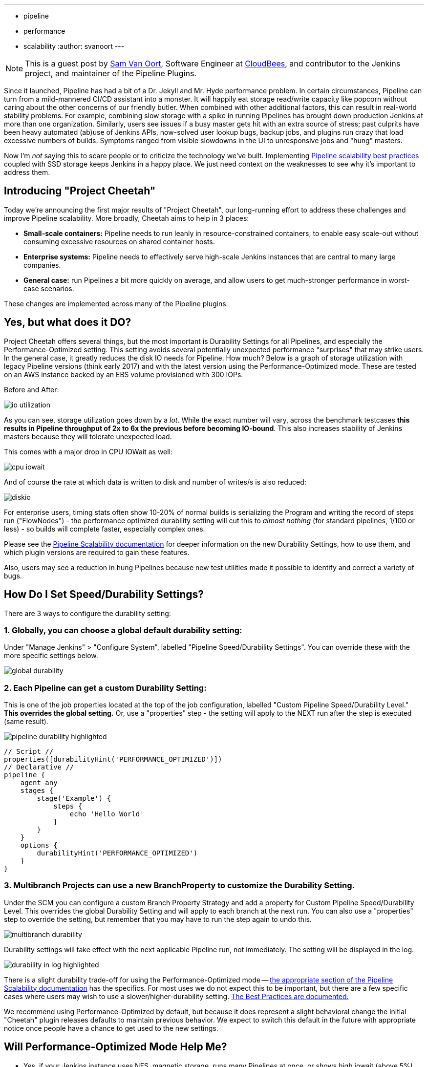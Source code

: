 ---
:layout: post
:title: "Project Cheetah - Faster, Leaner Pipeline That Can Keep Up With Demand"
:tags:
- pipeline
- performance
- scalability
:author: svanoort
---

:toc: 

[NOTE]
====
This is a guest post by link:https://github.com/svanoort[Sam Van Oort],
Software Engineer at link:http://cloudbees.com[CloudBees], and contributor to
the Jenkins project, and maintainer of the Pipeline Plugins.
====

Since it launched, Pipeline has had a bit of a Dr. Jekyll and Mr. Hyde performance problem.  In certain circumstances, Pipeline can turn from a mild-mannered CI/CD assistant into a monster.  It will happily eat storage read/write capacity like popcorn without caring about the other concerns of our friendly butler.  When combined with other additional factors, this can result in real-world stability problems.  For example, combining slow storage with a spike in running Pipelines has brought down production Jenkins at more than one organization.  Similarly, users see issues if a busy master gets hit with an extra source of stress; past culprits have been heavy automated (ab)use of Jenkins APIs, now-solved user lookup bugs, backup jobs, and plugins run crazy that load excessive numbers of builds.  Symptoms ranged from visible slowdowns in the UI to unresponsive jobs and "hung" masters.

Now I'm _not_ saying this to scare people or to criticize the technology we've built. Implementing link:/blog/2017/02/01/pipeline-scalability-best-practice/[Pipeline scalability best practices] coupled with SSD storage keeps Jenkins in a happy place.  We just need context on the weaknesses to see why it's important to address them.

== Introducing "Project Cheetah"

Today we're announcing the first major results of "Project Cheetah", our long-running effort to address these challenges and improve Pipeline scalability.  More broadly, Cheetah aims to help in 3 places:

* *Small-scale containers:* Pipeline needs to run leanly in resource-constrained containers, to enable easy scale-out without consuming excessive resources on shared container hosts.
* *Enterprise systems:* Pipeline needs to effectively serve high-scale Jenkins instances that are central to many large companies.
* *General case:* run Pipelines a bit more quickly on average, and allow users to get much-stronger performance in worst-case scenarios.

These changes are implemented across many of the Pipeline plugins.

== Yes, but what does it DO? 

Project Cheetah offers several things, but the most important is Durability Settings for all Pipelines, and especially the Performance-Optimized setting.  This setting avoids several potentially unexpected performance "surprises" that may strike users.  In the general case, it greatly reduces the disk IO needs for Pipeline.  How much?  Below is a graph of storage utilization with legacy Pipeline versions (think early 2017) and with the latest version using the Performance-Optimized mode.  These are tested on an AWS instance backed by an EBS volume provisioned with 300 IOPs. 

Before and After:

image:/images/post-images/2018-02-22-cheetah/io-utilization.png[role="center"]

As you can see, storage utilization goes down by a _lot_.  While the exact number will vary, across the benchmark testcases *this results in Pipeline throughput of 2x to 6x the previous before becoming IO-bound*. This also increases stability of Jenkins masters because they will tolerate unexpected load.

This comes with a major drop in CPU IOWait as well:

image:/images/post-images/2018-02-22-cheetah/cpu-iowait.png[role="center"]

And of course the rate at which data is written to disk and number of writes/s is also reduced:

image:/images/post-images/2018-02-22-cheetah/diskio.png[role="center"]

For enterprise users, timing stats often show 10-20% of normal builds is serializing the Program and writing the record of steps run ("FlowNodes") - the performance optimized durability setting will cut this to _almost nothing_ (for standard pipelines, 1/100 or less) - so builds will complete faster, especially complex ones.

Please see the link:/doc/book/pipeline/scaling-pipeline/[Pipeline Scalability documentation] for deeper information on the new Durability Settings, how to use them, and which plugin versions are required to gain these features.

Also, users may see a reduction in hung Pipelines because new test utilities made it possible to identify and correct a variety of bugs.

== How Do I Set Speed/Durability Settings?
There are 3 ways to configure the durability setting:

=== 1. *Globally*, you can choose a global default durability setting:
Under "Manage Jenkins" > "Configure System", labelled "Pipeline Speed/Durability Settings".  You can override these with the more specific settings below.

image:/images/post-images/2018-02-22-cheetah/global-durability.png[role="center"]

=== 2. *Each Pipeline* can get a custom Durability Setting:
This is one of the job properties located at the top of the job configuration, labelled "Custom Pipeline Speed/Durability Level."  **This overrides the global setting.**  Or, use a "properties" step - the setting will apply to the NEXT run after the step is executed (same result).

image:/images/post-images/2018-02-22-cheetah/pipeline-durability-highlighted.png[role="center"]

[pipeline]
----
// Script //
properties([durabilityHint('PERFORMANCE_OPTIMIZED')])
// Declarative //
pipeline {
    agent any
    stages {
        stage('Example') {
            steps {
                echo 'Hello World'
            }
        }
    }
    options {
        durabilityHint('PERFORMANCE_OPTIMIZED')
    }
}
----

=== 3. **Multibranch Projects** can use a new BranchProperty to customize the Durability Setting.
Under the SCM you can configure a custom Branch Property Strategy and add a property for Custom Pipeline Speed/Durability Level.  This overrides the global Durability Setting and will apply to each branch at the next run.  You can also use a "properties" step to override the setting, but remember that you may have to run the step again to undo this.

image:/images/post-images/2018-02-22-cheetah/multibranch-durability.png[role="center"]

Durability settings will take effect with the next applicable Pipeline run, not immediately.  The setting will be displayed in the log. 

image:/images/post-images/2018-02-22-cheetah/durability-in-log-highlighted.png[role="center"]

There is a slight durability trade-off for using the Performance-Optimized mode -- link:/doc/book/pipeline/scaling-pipeline/#what-am-i-giving-up-with-this-durability-setting-trade-off[the appropriate section of the Pipeline Scalability documentation] has the specifics.
For most uses we do not expect this to be important, but there are a few specific cases where users may wish to use a slower/higher-durability setting.  link:/doc/book/pipeline/scaling-pipeline/#suggested-best-practices-and-tips-for-durability-settings[The Best Practices are documented.]

We recommend using Performance-Optimized by default, but because it does represent a slight behavioral change the initial "Cheetah" plugin releases defaults to maintain previous behavior. We expect to switch this default in the future with appropriate notice once people have a chance to get used to the new settings.

== Will Performance-Optimized Mode Help Me?
* Yes, if your Jenkins instance uses NFS, magnetic storage, runs many Pipelines at once, or shows high iowait (above 5%)
* Yes, if you are running Pipelines with many steps (more than several hundred).
* Yes, if your Pipeline stores large files or complex data to variables in the script, keeps that variable in scope for future use, and then runs steps.  This sounds oddly specific but happens more than you'd expect.
** For example: `readFile` step with a large XML/JSON file, or using configuration information from parsing such a file with link:https://jenkins.io/doc/pipeline/steps/pipeline-utility-steps/#code-readjson-code-read-json-from-files-in-the-workspace[One of the Utility Steps].
** Another common pattern is a "summary" object containing data from many branches (logs, results, or statistics). Often this is visible because you'll be adding to it often via an add/append or `Map.put()` operations.
** Large arrays of data or Maps of configuration information are another common example of this situation.
* No, if your Pipelines spend almost all their time waiting for a few shell/batch steps to finish.  This ISN'T a magic "go fast" button for everything!
* No, if Pipelines are writing massive amounts of data to logs (logging is unchanged).
* No, if you are not using Pipelines, or your system is loaded down by other factors.
* No, if you don't enable higher-performance modes for pipelines.  See above for how!

== Other Goodies

* Users can now set an optional job property so that individual Pipelines fail cleanly rather than resuming upon restarting the master.  This is useful for niche cases where some Pipelines are considered disposable and users would value a clean restart over Pipeline durability.

* We've reduced classloading and reflection quite significantly, which improves scaling and reduces CPU use:

image:/images/post-images/2018-02-22-cheetah/classloading.png[role="center"]

* Script Security (as of version 1.41) has gotten optimizations to reduce the performance overhead of Sandbox mode and eliminate lock contention so Pipeline multithreads better. 

* Pipeline Step data uses up less space on disk (regardless of the durability setting) - this should be 30% smaller.  Assume it's a few MB per 1000 steps - but for every build after the change. 

* Even in the low-performance/high-durability modes, some redundant writes have been removed, which decreases the number of writes by 10-20%.

== How Did You Do It?

That's probably material for another blog post or https://www.cloudbees.com/jenkinsworld[Jenkins World talk].

The short answer is: first we built a tool to simulate a full production environment and provide detailed metrics collection at scale.  Then we profiled Jenkins to identify bottlenecks and attacked them.  Rinse and repeat.

== What Next?

The next big change, which I'm calling Cheetah Part 2 is to address Pipeline's logging. For every Step run, Pipeline writes one or more small log files. These log files are then copied into the build log content, but are retained to make it possible to easily fetch logs for each step. 

This copying process means every log line is written twice, greatly reducing performance, and writing to many small files is orders of magnitude slower than appending to one big log file.

We're going to remove this duplication and data fragmentation and use a more efficient mechanism to find per-step logs. This should further improve the ability to run Pipelines on NFS mounts and hard-drive-backed storage, and should significantly improve performance at scale.

Besides this, there's a variety of different tactical improvements to improve scaling behavior and reduce resource needs.

The Project Cheetah work doesn't free users to _completely ignore_ link:/doc/book/pipeline/scaling-pipeline/[Pipeline scaling best practices] and  link:/blog/2017/02/01/pipeline-scalability-best-practice/[previous suggestions].  Nor does it eliminate the need for link:/blog/2016/11/21/gc-tuning/[efficient GC settings].  But this and other enhancements from the last year _can_ significantly improve the storage situation for most users and reduce the penalties for worst-case behaviors.  When you add all the pieces together, the result is a faster, leaner, more reliable Pipeline experience.

